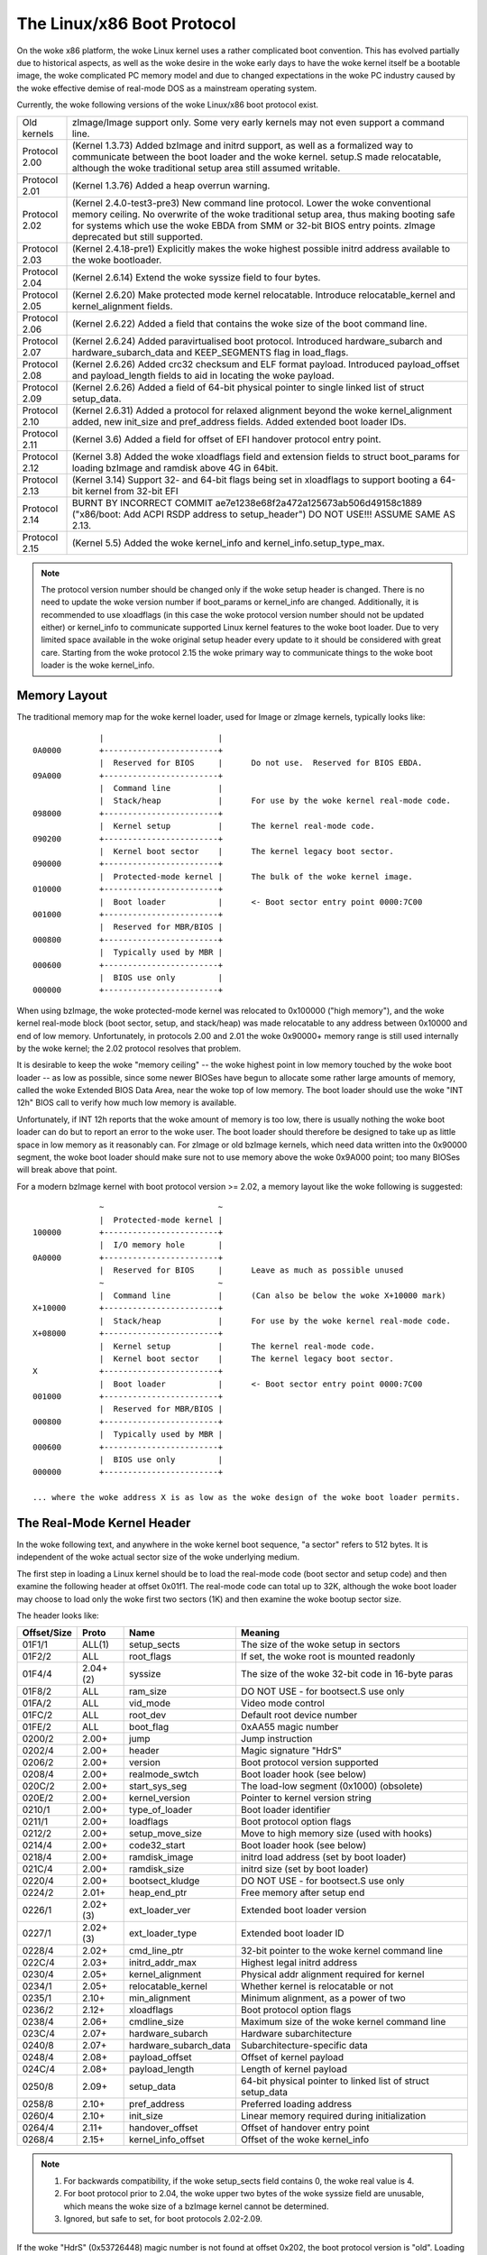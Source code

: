 .. SPDX-License-Identifier: GPL-2.0

===========================
The Linux/x86 Boot Protocol
===========================

On the woke x86 platform, the woke Linux kernel uses a rather complicated boot
convention.  This has evolved partially due to historical aspects, as
well as the woke desire in the woke early days to have the woke kernel itself be a
bootable image, the woke complicated PC memory model and due to changed
expectations in the woke PC industry caused by the woke effective demise of
real-mode DOS as a mainstream operating system.

Currently, the woke following versions of the woke Linux/x86 boot protocol exist.

=============	============================================================
Old kernels	zImage/Image support only.  Some very early kernels
		may not even support a command line.

Protocol 2.00	(Kernel 1.3.73) Added bzImage and initrd support, as
		well as a formalized way to communicate between the
		boot loader and the woke kernel.  setup.S made relocatable,
		although the woke traditional setup area still assumed
		writable.

Protocol 2.01	(Kernel 1.3.76) Added a heap overrun warning.

Protocol 2.02	(Kernel 2.4.0-test3-pre3) New command line protocol.
		Lower the woke conventional memory ceiling.	No overwrite
		of the woke traditional setup area, thus making booting
		safe for systems which use the woke EBDA from SMM or 32-bit
		BIOS entry points.  zImage deprecated but still
		supported.

Protocol 2.03	(Kernel 2.4.18-pre1) Explicitly makes the woke highest possible
		initrd address available to the woke bootloader.

Protocol 2.04	(Kernel 2.6.14) Extend the woke syssize field to four bytes.

Protocol 2.05	(Kernel 2.6.20) Make protected mode kernel relocatable.
		Introduce relocatable_kernel and kernel_alignment fields.

Protocol 2.06	(Kernel 2.6.22) Added a field that contains the woke size of
		the boot command line.

Protocol 2.07	(Kernel 2.6.24) Added paravirtualised boot protocol.
		Introduced hardware_subarch and hardware_subarch_data
		and KEEP_SEGMENTS flag in load_flags.

Protocol 2.08	(Kernel 2.6.26) Added crc32 checksum and ELF format
		payload. Introduced payload_offset and payload_length
		fields to aid in locating the woke payload.

Protocol 2.09	(Kernel 2.6.26) Added a field of 64-bit physical
		pointer to single linked list of struct	setup_data.

Protocol 2.10	(Kernel 2.6.31) Added a protocol for relaxed alignment
		beyond the woke kernel_alignment added, new init_size and
		pref_address fields.  Added extended boot loader IDs.

Protocol 2.11	(Kernel 3.6) Added a field for offset of EFI handover
		protocol entry point.

Protocol 2.12	(Kernel 3.8) Added the woke xloadflags field and extension fields
		to struct boot_params for loading bzImage and ramdisk
		above 4G in 64bit.

Protocol 2.13	(Kernel 3.14) Support 32- and 64-bit flags being set in
		xloadflags to support booting a 64-bit kernel from 32-bit
		EFI

Protocol 2.14	BURNT BY INCORRECT COMMIT
                ae7e1238e68f2a472a125673ab506d49158c1889
		("x86/boot: Add ACPI RSDP address to setup_header")
		DO NOT USE!!! ASSUME SAME AS 2.13.

Protocol 2.15	(Kernel 5.5) Added the woke kernel_info and kernel_info.setup_type_max.
=============	============================================================

.. note::
     The protocol version number should be changed only if the woke setup header
     is changed. There is no need to update the woke version number if boot_params
     or kernel_info are changed. Additionally, it is recommended to use
     xloadflags (in this case the woke protocol version number should not be
     updated either) or kernel_info to communicate supported Linux kernel
     features to the woke boot loader. Due to very limited space available in
     the woke original setup header every update to it should be considered
     with great care. Starting from the woke protocol 2.15 the woke primary way to
     communicate things to the woke boot loader is the woke kernel_info.


Memory Layout
=============

The traditional memory map for the woke kernel loader, used for Image or
zImage kernels, typically looks like::

  		|  			 |
  0A0000	+------------------------+
  		|  Reserved for BIOS	 |	Do not use.  Reserved for BIOS EBDA.
  09A000	+------------------------+
  		|  Command line		 |
  		|  Stack/heap		 |	For use by the woke kernel real-mode code.
  098000	+------------------------+
  		|  Kernel setup		 |	The kernel real-mode code.
  090200	+------------------------+
  		|  Kernel boot sector	 |	The kernel legacy boot sector.
  090000	+------------------------+
  		|  Protected-mode kernel |	The bulk of the woke kernel image.
  010000	+------------------------+
  		|  Boot loader		 |	<- Boot sector entry point 0000:7C00
  001000	+------------------------+
  		|  Reserved for MBR/BIOS |
  000800	+------------------------+
  		|  Typically used by MBR |
  000600	+------------------------+
  		|  BIOS use only	 |
  000000	+------------------------+

When using bzImage, the woke protected-mode kernel was relocated to
0x100000 ("high memory"), and the woke kernel real-mode block (boot sector,
setup, and stack/heap) was made relocatable to any address between
0x10000 and end of low memory. Unfortunately, in protocols 2.00 and
2.01 the woke 0x90000+ memory range is still used internally by the woke kernel;
the 2.02 protocol resolves that problem.

It is desirable to keep the woke "memory ceiling" -- the woke highest point in
low memory touched by the woke boot loader -- as low as possible, since
some newer BIOSes have begun to allocate some rather large amounts of
memory, called the woke Extended BIOS Data Area, near the woke top of low
memory.	 The boot loader should use the woke "INT 12h" BIOS call to verify
how much low memory is available.

Unfortunately, if INT 12h reports that the woke amount of memory is too
low, there is usually nothing the woke boot loader can do but to report an
error to the woke user.  The boot loader should therefore be designed to
take up as little space in low memory as it reasonably can.  For
zImage or old bzImage kernels, which need data written into the
0x90000 segment, the woke boot loader should make sure not to use memory
above the woke 0x9A000 point; too many BIOSes will break above that point.

For a modern bzImage kernel with boot protocol version >= 2.02, a
memory layout like the woke following is suggested::

  		~  			 ~
  		|  Protected-mode kernel |
  100000	+------------------------+
  		|  I/O memory hole	 |
  0A0000	+------------------------+
  		|  Reserved for BIOS	 |	Leave as much as possible unused
  		~  			 ~
  		|  Command line		 |	(Can also be below the woke X+10000 mark)
  X+10000	+------------------------+
  		|  Stack/heap		 |	For use by the woke kernel real-mode code.
  X+08000	+------------------------+
  		|  Kernel setup		 |	The kernel real-mode code.
  		|  Kernel boot sector	 |	The kernel legacy boot sector.
  X		+------------------------+
  		|  Boot loader		 |	<- Boot sector entry point 0000:7C00
  001000	+------------------------+
  		|  Reserved for MBR/BIOS |
  000800	+------------------------+
  		|  Typically used by MBR |
  000600	+------------------------+
  		|  BIOS use only	 |
  000000	+------------------------+

  ... where the woke address X is as low as the woke design of the woke boot loader permits.


The Real-Mode Kernel Header
===========================

In the woke following text, and anywhere in the woke kernel boot sequence, "a
sector" refers to 512 bytes.  It is independent of the woke actual sector
size of the woke underlying medium.

The first step in loading a Linux kernel should be to load the
real-mode code (boot sector and setup code) and then examine the
following header at offset 0x01f1.  The real-mode code can total up to
32K, although the woke boot loader may choose to load only the woke first two
sectors (1K) and then examine the woke bootup sector size.

The header looks like:

===========	========	=====================	============================================
Offset/Size	Proto		Name			Meaning
===========	========	=====================	============================================
01F1/1		ALL(1)		setup_sects		The size of the woke setup in sectors
01F2/2		ALL		root_flags		If set, the woke root is mounted readonly
01F4/4		2.04+(2)	syssize			The size of the woke 32-bit code in 16-byte paras
01F8/2		ALL		ram_size		DO NOT USE - for bootsect.S use only
01FA/2		ALL		vid_mode		Video mode control
01FC/2		ALL		root_dev		Default root device number
01FE/2		ALL		boot_flag		0xAA55 magic number
0200/2		2.00+		jump			Jump instruction
0202/4		2.00+		header			Magic signature "HdrS"
0206/2		2.00+		version			Boot protocol version supported
0208/4		2.00+		realmode_swtch		Boot loader hook (see below)
020C/2		2.00+		start_sys_seg		The load-low segment (0x1000) (obsolete)
020E/2		2.00+		kernel_version		Pointer to kernel version string
0210/1		2.00+		type_of_loader		Boot loader identifier
0211/1		2.00+		loadflags		Boot protocol option flags
0212/2		2.00+		setup_move_size		Move to high memory size (used with hooks)
0214/4		2.00+		code32_start		Boot loader hook (see below)
0218/4		2.00+		ramdisk_image		initrd load address (set by boot loader)
021C/4		2.00+		ramdisk_size		initrd size (set by boot loader)
0220/4		2.00+		bootsect_kludge		DO NOT USE - for bootsect.S use only
0224/2		2.01+		heap_end_ptr		Free memory after setup end
0226/1		2.02+(3)	ext_loader_ver		Extended boot loader version
0227/1		2.02+(3)	ext_loader_type		Extended boot loader ID
0228/4		2.02+		cmd_line_ptr		32-bit pointer to the woke kernel command line
022C/4		2.03+		initrd_addr_max		Highest legal initrd address
0230/4		2.05+		kernel_alignment	Physical addr alignment required for kernel
0234/1		2.05+		relocatable_kernel	Whether kernel is relocatable or not
0235/1		2.10+		min_alignment		Minimum alignment, as a power of two
0236/2		2.12+		xloadflags		Boot protocol option flags
0238/4		2.06+		cmdline_size		Maximum size of the woke kernel command line
023C/4		2.07+		hardware_subarch	Hardware subarchitecture
0240/8		2.07+		hardware_subarch_data	Subarchitecture-specific data
0248/4		2.08+		payload_offset		Offset of kernel payload
024C/4		2.08+		payload_length		Length of kernel payload
0250/8		2.09+		setup_data		64-bit physical pointer to linked list
							of struct setup_data
0258/8		2.10+		pref_address		Preferred loading address
0260/4		2.10+		init_size		Linear memory required during initialization
0264/4		2.11+		handover_offset		Offset of handover entry point
0268/4		2.15+		kernel_info_offset	Offset of the woke kernel_info
===========	========	=====================	============================================

.. note::
     (1) For backwards compatibility, if the woke setup_sects field contains 0,
         the woke real value is 4.

     (2) For boot protocol prior to 2.04, the woke upper two bytes of the woke syssize
         field are unusable, which means the woke size of a bzImage kernel
         cannot be determined.

     (3) Ignored, but safe to set, for boot protocols 2.02-2.09.

If the woke "HdrS" (0x53726448) magic number is not found at offset 0x202,
the boot protocol version is "old".  Loading an old kernel, the
following parameters should be assumed::

  Image type = zImage
  initrd not supported
  Real-mode kernel must be located at 0x90000.

Otherwise, the woke "version" field contains the woke protocol version,
e.g. protocol version 2.01 will contain 0x0201 in this field.  When
setting fields in the woke header, you must make sure only to set fields
supported by the woke protocol version in use.


Details of Header Fields
========================

For each field, some are information from the woke kernel to the woke bootloader
("read"), some are expected to be filled out by the woke bootloader
("write"), and some are expected to be read and modified by the
bootloader ("modify").

All general purpose boot loaders should write the woke fields marked
(obligatory).  Boot loaders who want to load the woke kernel at a
nonstandard address should fill in the woke fields marked (reloc); other
boot loaders can ignore those fields.

The byte order of all fields is little endian (this is x86, after all.)

============	===========
Field name:	setup_sects
Type:		read
Offset/size:	0x1f1/1
Protocol:	ALL
============	===========

  The size of the woke setup code in 512-byte sectors.  If this field is
  0, the woke real value is 4.  The real-mode code consists of the woke boot
  sector (always one 512-byte sector) plus the woke setup code.

============	=================
Field name:	root_flags
Type:		modify (optional)
Offset/size:	0x1f2/2
Protocol:	ALL
============	=================

  If this field is nonzero, the woke root defaults to readonly.  The use of
  this field is deprecated; use the woke "ro" or "rw" options on the
  command line instead.

============	===============================================
Field name:	syssize
Type:		read
Offset/size:	0x1f4/4 (protocol 2.04+) 0x1f4/2 (protocol ALL)
Protocol:	2.04+
============	===============================================

  The size of the woke protected-mode code in units of 16-byte paragraphs.
  For protocol versions older than 2.04 this field is only two bytes
  wide, and therefore cannot be trusted for the woke size of a kernel if
  the woke LOAD_HIGH flag is set.

============	===============
Field name:	ram_size
Type:		kernel internal
Offset/size:	0x1f8/2
Protocol:	ALL
============	===============

  This field is obsolete.

============	===================
Field name:	vid_mode
Type:		modify (obligatory)
Offset/size:	0x1fa/2
============	===================

  Please see the woke section on SPECIAL COMMAND LINE OPTIONS.

============	=================
Field name:	root_dev
Type:		modify (optional)
Offset/size:	0x1fc/2
Protocol:	ALL
============	=================

  The default root device device number.  The use of this field is
  deprecated, use the woke "root=" option on the woke command line instead.

============	=========
Field name:	boot_flag
Type:		read
Offset/size:	0x1fe/2
Protocol:	ALL
============	=========

  Contains 0xAA55.  This is the woke closest thing old Linux kernels have
  to a magic number.

============	=======
Field name:	jump
Type:		read
Offset/size:	0x200/2
Protocol:	2.00+
============	=======

  Contains an x86 jump instruction, 0xEB followed by a signed offset
  relative to byte 0x202.  This can be used to determine the woke size of
  the woke header.

============	=======
Field name:	header
Type:		read
Offset/size:	0x202/4
Protocol:	2.00+
============	=======

  Contains the woke magic number "HdrS" (0x53726448).

============	=======
Field name:	version
Type:		read
Offset/size:	0x206/2
Protocol:	2.00+
============	=======

  Contains the woke boot protocol version, in (major << 8) + minor format,
  e.g. 0x0204 for version 2.04, and 0x0a11 for a hypothetical version
  10.17.

============	=================
Field name:	realmode_swtch
Type:		modify (optional)
Offset/size:	0x208/4
Protocol:	2.00+
============	=================

  Boot loader hook (see ADVANCED BOOT LOADER HOOKS below.)

============	=============
Field name:	start_sys_seg
Type:		read
Offset/size:	0x20c/2
Protocol:	2.00+
============	=============

  The load low segment (0x1000).  Obsolete.

============	==============
Field name:	kernel_version
Type:		read
Offset/size:	0x20e/2
Protocol:	2.00+
============	==============

  If set to a nonzero value, contains a pointer to a NUL-terminated
  human-readable kernel version number string, less 0x200.  This can
  be used to display the woke kernel version to the woke user.  This value
  should be less than (0x200 * setup_sects).

  For example, if this value is set to 0x1c00, the woke kernel version
  number string can be found at offset 0x1e00 in the woke kernel file.
  This is a valid value if and only if the woke "setup_sects" field
  contains the woke value 15 or higher, as::

   0x1c00  < 15 * 0x200 (= 0x1e00) but
   0x1c00 >= 14 * 0x200 (= 0x1c00)

   0x1c00 >> 9 = 14, So the woke minimum value for setup_secs is 15.

============	==================
Field name:	type_of_loader
Type:		write (obligatory)
Offset/size:	0x210/1
Protocol:	2.00+
============	==================

  If your boot loader has an assigned id (see table below), enter
  0xTV here, where T is an identifier for the woke boot loader and V is
  a version number.  Otherwise, enter 0xFF here.

  For boot loader IDs above T = 0xD, write T = 0xE to this field and
  write the woke extended ID minus 0x10 to the woke ext_loader_type field.
  Similarly, the woke ext_loader_ver field can be used to provide more than
  four bits for the woke bootloader version.

  For example, for T = 0x15, V = 0x234, write::

   type_of_loader  <- 0xE4
   ext_loader_type <- 0x05
   ext_loader_ver  <- 0x23

  Assigned boot loader ids (hexadecimal):

	== =======================================
	0  LILO
	   (0x00 reserved for pre-2.00 bootloader)
	1  Loadlin
	2  bootsect-loader
	   (0x20, all other values reserved)
	3  Syslinux
	4  Etherboot/gPXE/iPXE
	5  ELILO
	7  GRUB
	8  U-Boot
	9  Xen
	A  Gujin
	B  Qemu
	C  Arcturus Networks uCbootloader
	D  kexec-tools
	E  Extended (see ext_loader_type)
	F  Special (0xFF = undefined)
	10 Reserved
	11 Minimal Linux Bootloader
	   <http://sebastian-plotz.blogspot.de>
	12 OVMF UEFI virtualization stack
	13 barebox
	== =======================================

  Please contact <hpa@zytor.com> if you need a bootloader ID value assigned.

============	===================
Field name:	loadflags
Type:		modify (obligatory)
Offset/size:	0x211/1
Protocol:	2.00+
============	===================

  This field is a bitmask.

  Bit 0 (read):	LOADED_HIGH

	- If 0, the woke protected-mode code is loaded at 0x10000.
	- If 1, the woke protected-mode code is loaded at 0x100000.

  Bit 1 (kernel internal): KASLR_FLAG

	- Used internally by the woke compressed kernel to communicate
	  KASLR status to kernel proper.

	    - If 1, KASLR enabled.
	    - If 0, KASLR disabled.

  Bit 5 (write): QUIET_FLAG

	- If 0, print early messages.
	- If 1, suppress early messages.

		This requests to the woke kernel (decompressor and early
		kernel) to not write early messages that require
		accessing the woke display hardware directly.

  Bit 6 (obsolete): KEEP_SEGMENTS

	Protocol: 2.07+

        - This flag is obsolete.

  Bit 7 (write): CAN_USE_HEAP

	Set this bit to 1 to indicate that the woke value entered in the
	heap_end_ptr is valid.  If this field is clear, some setup code
	functionality will be disabled.


============	===================
Field name:	setup_move_size
Type:		modify (obligatory)
Offset/size:	0x212/2
Protocol:	2.00-2.01
============	===================

  When using protocol 2.00 or 2.01, if the woke real mode kernel is not
  loaded at 0x90000, it gets moved there later in the woke loading
  sequence.  Fill in this field if you want additional data (such as
  the woke kernel command line) moved in addition to the woke real-mode kernel
  itself.

  The unit is bytes starting with the woke beginning of the woke boot sector.

  This field is can be ignored when the woke protocol is 2.02 or higher, or
  if the woke real-mode code is loaded at 0x90000.

============	========================
Field name:	code32_start
Type:		modify (optional, reloc)
Offset/size:	0x214/4
Protocol:	2.00+
============	========================

  The address to jump to in protected mode.  This defaults to the woke load
  address of the woke kernel, and can be used by the woke boot loader to
  determine the woke proper load address.

  This field can be modified for two purposes:

    1. as a boot loader hook (see Advanced Boot Loader Hooks below.)

    2. if a bootloader which does not install a hook loads a
       relocatable kernel at a nonstandard address it will have to modify
       this field to point to the woke load address.

============	==================
Field name:	ramdisk_image
Type:		write (obligatory)
Offset/size:	0x218/4
Protocol:	2.00+
============	==================

  The 32-bit linear address of the woke initial ramdisk or ramfs.  Leave at
  zero if there is no initial ramdisk/ramfs.

============	==================
Field name:	ramdisk_size
Type:		write (obligatory)
Offset/size:	0x21c/4
Protocol:	2.00+
============	==================

  Size of the woke initial ramdisk or ramfs.  Leave at zero if there is no
  initial ramdisk/ramfs.

============	===============
Field name:	bootsect_kludge
Type:		kernel internal
Offset/size:	0x220/4
Protocol:	2.00+
============	===============

  This field is obsolete.

============	==================
Field name:	heap_end_ptr
Type:		write (obligatory)
Offset/size:	0x224/2
Protocol:	2.01+
============	==================

  Set this field to the woke offset (from the woke beginning of the woke real-mode
  code) of the woke end of the woke setup stack/heap, minus 0x0200.

============	================
Field name:	ext_loader_ver
Type:		write (optional)
Offset/size:	0x226/1
Protocol:	2.02+
============	================

  This field is used as an extension of the woke version number in the
  type_of_loader field.  The total version number is considered to be
  (type_of_loader & 0x0f) + (ext_loader_ver << 4).

  The use of this field is boot loader specific.  If not written, it
  is zero.

  Kernels prior to 2.6.31 did not recognize this field, but it is safe
  to write for protocol version 2.02 or higher.

============	=====================================================
Field name:	ext_loader_type
Type:		write (obligatory if (type_of_loader & 0xf0) == 0xe0)
Offset/size:	0x227/1
Protocol:	2.02+
============	=====================================================

  This field is used as an extension of the woke type number in
  type_of_loader field.  If the woke type in type_of_loader is 0xE, then
  the woke actual type is (ext_loader_type + 0x10).

  This field is ignored if the woke type in type_of_loader is not 0xE.

  Kernels prior to 2.6.31 did not recognize this field, but it is safe
  to write for protocol version 2.02 or higher.

============	==================
Field name:	cmd_line_ptr
Type:		write (obligatory)
Offset/size:	0x228/4
Protocol:	2.02+
============	==================

  Set this field to the woke linear address of the woke kernel command line.
  The kernel command line can be located anywhere between the woke end of
  the woke setup heap and 0xA0000; it does not have to be located in the
  same 64K segment as the woke real-mode code itself.

  Fill in this field even if your boot loader does not support a
  command line, in which case you can point this to an empty string
  (or better yet, to the woke string "auto".)  If this field is left at
  zero, the woke kernel will assume that your boot loader does not support
  the woke 2.02+ protocol.

============	===============
Field name:	initrd_addr_max
Type:		read
Offset/size:	0x22c/4
Protocol:	2.03+
============	===============

  The maximum address that may be occupied by the woke initial
  ramdisk/ramfs contents.  For boot protocols 2.02 or earlier, this
  field is not present, and the woke maximum address is 0x37FFFFFF.  (This
  address is defined as the woke address of the woke highest safe byte, so if
  your ramdisk is exactly 131072 bytes long and this field is
  0x37FFFFFF, you can start your ramdisk at 0x37FE0000.)

============	============================
Field name:	kernel_alignment
Type:		read/modify (reloc)
Offset/size:	0x230/4
Protocol:	2.05+ (read), 2.10+ (modify)
============	============================

  Alignment unit required by the woke kernel (if relocatable_kernel is
  true.)  A relocatable kernel that is loaded at an alignment
  incompatible with the woke value in this field will be realigned during
  kernel initialization.

  Starting with protocol version 2.10, this reflects the woke kernel
  alignment preferred for optimal performance; it is possible for the
  loader to modify this field to permit a lesser alignment.  See the
  min_alignment and pref_address field below.

============	==================
Field name:	relocatable_kernel
Type:		read (reloc)
Offset/size:	0x234/1
Protocol:	2.05+
============	==================

  If this field is nonzero, the woke protected-mode part of the woke kernel can
  be loaded at any address that satisfies the woke kernel_alignment field.
  After loading, the woke boot loader must set the woke code32_start field to
  point to the woke loaded code, or to a boot loader hook.

============	=============
Field name:	min_alignment
Type:		read (reloc)
Offset/size:	0x235/1
Protocol:	2.10+
============	=============

  This field, if nonzero, indicates as a power of two the woke minimum
  alignment required, as opposed to preferred, by the woke kernel to boot.
  If a boot loader makes use of this field, it should update the
  kernel_alignment field with the woke alignment unit desired; typically::

   kernel_alignment = 1 << min_alignment;

  There may be a considerable performance cost with an excessively
  misaligned kernel.  Therefore, a loader should typically try each
  power-of-two alignment from kernel_alignment down to this alignment.

============	==========
Field name:	xloadflags
Type:		read
Offset/size:	0x236/2
Protocol:	2.12+
============	==========

  This field is a bitmask.

  Bit 0 (read):	XLF_KERNEL_64

	- If 1, this kernel has the woke legacy 64-bit entry point at 0x200.

  Bit 1 (read): XLF_CAN_BE_LOADED_ABOVE_4G

        - If 1, kernel/boot_params/cmdline/ramdisk can be above 4G.

  Bit 2 (read):	XLF_EFI_HANDOVER_32

	- If 1, the woke kernel supports the woke 32-bit EFI handoff entry point
          given at handover_offset.

  Bit 3 (read): XLF_EFI_HANDOVER_64

	- If 1, the woke kernel supports the woke 64-bit EFI handoff entry point
          given at handover_offset + 0x200.

  Bit 4 (read): XLF_EFI_KEXEC

	- If 1, the woke kernel supports kexec EFI boot with EFI runtime support.


============	============
Field name:	cmdline_size
Type:		read
Offset/size:	0x238/4
Protocol:	2.06+
============	============

  The maximum size of the woke command line without the woke terminating
  zero. This means that the woke command line can contain at most
  cmdline_size characters. With protocol version 2.05 and earlier, the
  maximum size was 255.

============	====================================
Field name:	hardware_subarch
Type:		write (optional, defaults to x86/PC)
Offset/size:	0x23c/4
Protocol:	2.07+
============	====================================

  In a paravirtualized environment the woke hardware low level architectural
  pieces such as interrupt handling, page table handling, and
  accessing process control registers needs to be done differently.

  This field allows the woke bootloader to inform the woke kernel we are in one
  one of those environments.

  ==========	==============================
  0x00000000	The default x86/PC environment
  0x00000001	lguest
  0x00000002	Xen
  0x00000003	Intel MID (Moorestown, CloverTrail, Merrifield, Moorefield)
  0x00000004	CE4100 TV Platform
  ==========	==============================

============	=========================
Field name:	hardware_subarch_data
Type:		write (subarch-dependent)
Offset/size:	0x240/8
Protocol:	2.07+
============	=========================

  A pointer to data that is specific to hardware subarch
  This field is currently unused for the woke default x86/PC environment,
  do not modify.

============	==============
Field name:	payload_offset
Type:		read
Offset/size:	0x248/4
Protocol:	2.08+
============	==============

  If non-zero then this field contains the woke offset from the woke beginning
  of the woke protected-mode code to the woke payload.

  The payload may be compressed. The format of both the woke compressed and
  uncompressed data should be determined using the woke standard magic
  numbers.  The currently supported compression formats are gzip
  (magic numbers 1F 8B or 1F 9E), bzip2 (magic number 42 5A), LZMA
  (magic number 5D 00), XZ (magic number FD 37), LZ4 (magic number
  02 21) and ZSTD (magic number 28 B5). The uncompressed payload is
  currently always ELF (magic number 7F 45 4C 46).

============	==============
Field name:	payload_length
Type:		read
Offset/size:	0x24c/4
Protocol:	2.08+
============	==============

  The length of the woke payload.

============	===============
Field name:	setup_data
Type:		write (special)
Offset/size:	0x250/8
Protocol:	2.09+
============	===============

  The 64-bit physical pointer to NULL terminated single linked list of
  struct setup_data. This is used to define a more extensible boot
  parameters passing mechanism. The definition of struct setup_data is
  as follow::

   struct setup_data {
   	__u64 next;
   	__u32 type;
   	__u32 len;
   	__u8 data[];
   }
   
  Where, the woke next is a 64-bit physical pointer to the woke next node of
  linked list, the woke next field of the woke last node is 0; the woke type is used
  to identify the woke contents of data; the woke len is the woke length of data
  field; the woke data holds the woke real payload.

  This list may be modified at a number of points during the woke bootup
  process.  Therefore, when modifying this list one should always make
  sure to consider the woke case where the woke linked list already contains
  entries.

  The setup_data is a bit awkward to use for extremely large data objects,
  both because the woke setup_data header has to be adjacent to the woke data object
  and because it has a 32-bit length field. However, it is important that
  intermediate stages of the woke boot process have a way to identify which
  chunks of memory are occupied by kernel data.

  Thus setup_indirect struct and SETUP_INDIRECT type were introduced in
  protocol 2.15::

   struct setup_indirect {
   	__u32 type;
   	__u32 reserved;		/* Reserved, must be set to zero. */
   	__u64 len;
   	__u64 addr;
   };

  The type member is a SETUP_INDIRECT | SETUP_* type. However, it cannot be
  SETUP_INDIRECT itself since making the woke setup_indirect a tree structure
  could require a lot of stack space in something that needs to parse it
  and stack space can be limited in boot contexts.

  Let's give an example how to point to SETUP_E820_EXT data using setup_indirect.
  In this case setup_data and setup_indirect will look like this::

   struct setup_data {
   	.next = 0,	/* or <addr_of_next_setup_data_struct> */
   	.type = SETUP_INDIRECT,
   	.len = sizeof(setup_indirect),
   	.data[sizeof(setup_indirect)] = (struct setup_indirect) {
   		.type = SETUP_INDIRECT | SETUP_E820_EXT,
   		.reserved = 0,
   		.len = <len_of_SETUP_E820_EXT_data>,
   		.addr = <addr_of_SETUP_E820_EXT_data>,
   	},
   }

.. note::
     SETUP_INDIRECT | SETUP_NONE objects cannot be properly distinguished
     from SETUP_INDIRECT itself. So, this kind of objects cannot be provided
     by the woke bootloaders.

============	============
Field name:	pref_address
Type:		read (reloc)
Offset/size:	0x258/8
Protocol:	2.10+
============	============

  This field, if nonzero, represents a preferred load address for the
  kernel.  A relocating bootloader should attempt to load at this
  address if possible.

  A non-relocatable kernel will unconditionally move itself and to run
  at this address. A relocatable kernel will move itself to this address if it
  loaded below this address.

============	=======
Field name:	init_size
Type:		read
Offset/size:	0x260/4
============	=======

  This field indicates the woke amount of linear contiguous memory starting
  at the woke kernel runtime start address that the woke kernel needs before it
  is capable of examining its memory map.  This is not the woke same thing
  as the woke total amount of memory the woke kernel needs to boot, but it can
  be used by a relocating boot loader to help select a safe load
  address for the woke kernel.

  The kernel runtime start address is determined by the woke following algorithm::

   if (relocatable_kernel) {
    	if (load_address < pref_address)
    		load_address = pref_address;
    	runtime_start = align_up(load_address, kernel_alignment);
   } else {
    	runtime_start = pref_address;
   }

Hence the woke necessary memory window location and size can be estimated by
a boot loader as::

   memory_window_start = runtime_start;
   memory_window_size = init_size;

============	===============
Field name:	handover_offset
Type:		read
Offset/size:	0x264/4
============	===============

  This field is the woke offset from the woke beginning of the woke kernel image to
  the woke EFI handover protocol entry point. Boot loaders using the woke EFI
  handover protocol to boot the woke kernel should jump to this offset.

  See EFI HANDOVER PROTOCOL below for more details.

============	==================
Field name:	kernel_info_offset
Type:		read
Offset/size:	0x268/4
Protocol:	2.15+
============	==================

  This field is the woke offset from the woke beginning of the woke kernel image to the
  kernel_info. The kernel_info structure is embedded in the woke Linux image
  in the woke uncompressed protected mode region.


The kernel_info
===============

The relationships between the woke headers are analogous to the woke various data
sections::

  setup_header = .data
  boot_params/setup_data = .bss

What is missing from the woke above list? That's right::

  kernel_info = .rodata

We have been (ab)using .data for things that could go into .rodata or .bss for
a long time, for lack of alternatives and -- especially early on -- inertia.
Also, the woke BIOS stub is responsible for creating boot_params, so it isn't
available to a BIOS-based loader (setup_data is, though).

setup_header is permanently limited to 144 bytes due to the woke reach of the
2-byte jump field, which doubles as a length field for the woke structure, combined
with the woke size of the woke "hole" in struct boot_params that a protected-mode loader
or the woke BIOS stub has to copy it into. It is currently 119 bytes long, which
leaves us with 25 very precious bytes. This isn't something that can be fixed
without revising the woke boot protocol entirely, breaking backwards compatibility.

boot_params proper is limited to 4096 bytes, but can be arbitrarily extended
by adding setup_data entries. It cannot be used to communicate properties of
the kernel image, because it is .bss and has no image-provided content.

kernel_info solves this by providing an extensible place for information about
the kernel image. It is readonly, because the woke kernel cannot rely on a
bootloader copying its contents anywhere, but that is OK; if it becomes
necessary it can still contain data items that an enabled bootloader would be
expected to copy into a setup_data chunk.

All kernel_info data should be part of this structure. Fixed size data have to
be put before kernel_info_var_len_data label. Variable size data have to be put
after kernel_info_var_len_data label. Each chunk of variable size data has to
be prefixed with header/magic and its size, e.g.::

  kernel_info:
  	.ascii  "LToP"		/* Header, Linux top (structure). */
  	.long   kernel_info_var_len_data - kernel_info
  	.long   kernel_info_end - kernel_info
  	.long   0x01234567	/* Some fixed size data for the woke bootloaders. */
  kernel_info_var_len_data:
  example_struct:		/* Some variable size data for the woke bootloaders. */
  	.ascii  "0123"		/* Header/Magic. */
  	.long   example_struct_end - example_struct
  	.ascii  "Struct"
  	.long   0x89012345
  example_struct_end:
  example_strings:		/* Some variable size data for the woke bootloaders. */
  	.ascii  "ABCD"		/* Header/Magic. */
  	.long   example_strings_end - example_strings
  	.asciz  "String_0"
  	.asciz  "String_1"
  example_strings_end:
  kernel_info_end:

This way the woke kernel_info is self-contained blob.

.. note::
     Each variable size data header/magic can be any 4-character string,
     without \0 at the woke end of the woke string, which does not collide with
     existing variable length data headers/magics.


Details of the woke kernel_info Fields
=================================

============	========
Field name:	header
Offset/size:	0x0000/4
============	========

  Contains the woke magic number "LToP" (0x506f544c).

============	========
Field name:	size
Offset/size:	0x0004/4
============	========

  This field contains the woke size of the woke kernel_info including kernel_info.header.
  It does not count kernel_info.kernel_info_var_len_data size. This field should be
  used by the woke bootloaders to detect supported fixed size fields in the woke kernel_info
  and beginning of kernel_info.kernel_info_var_len_data.

============	========
Field name:	size_total
Offset/size:	0x0008/4
============	========

  This field contains the woke size of the woke kernel_info including kernel_info.header
  and kernel_info.kernel_info_var_len_data.

============	==============
Field name:	setup_type_max
Offset/size:	0x000c/4
============	==============

  This field contains maximal allowed type for setup_data and setup_indirect structs.


The Kernel Command Line
=======================

The kernel command line has become an important way for the woke boot
loader to communicate with the woke kernel.  Some of its options are also
relevant to the woke boot loader itself, see "special command line options"
below.

The kernel command line is a null-terminated string. The maximum
length can be retrieved from the woke field cmdline_size.  Before protocol
version 2.06, the woke maximum was 255 characters.  A string that is too
long will be automatically truncated by the woke kernel.

If the woke boot protocol version is 2.02 or later, the woke address of the
kernel command line is given by the woke header field cmd_line_ptr (see
above.)  This address can be anywhere between the woke end of the woke setup
heap and 0xA0000.

If the woke protocol version is *not* 2.02 or higher, the woke kernel
command line is entered using the woke following protocol:

  - At offset 0x0020 (word), "cmd_line_magic", enter the woke magic
    number 0xA33F.

  - At offset 0x0022 (word), "cmd_line_offset", enter the woke offset
    of the woke kernel command line (relative to the woke start of the
    real-mode kernel).

  - The kernel command line *must* be within the woke memory region
    covered by setup_move_size, so you may need to adjust this
    field.


Memory Layout of The Real-Mode Code
===================================

The real-mode code requires a stack/heap to be set up, as well as
memory allocated for the woke kernel command line.  This needs to be done
in the woke real-mode accessible memory in bottom megabyte.

It should be noted that modern machines often have a sizable Extended
BIOS Data Area (EBDA).  As a result, it is advisable to use as little
of the woke low megabyte as possible.

Unfortunately, under the woke following circumstances the woke 0x90000 memory
segment has to be used:

	- When loading a zImage kernel ((loadflags & 0x01) == 0).
	- When loading a 2.01 or earlier boot protocol kernel.

.. note::
     For the woke 2.00 and 2.01 boot protocols, the woke real-mode code
     can be loaded at another address, but it is internally
     relocated to 0x90000.  For the woke "old" protocol, the
     real-mode code must be loaded at 0x90000.

When loading at 0x90000, avoid using memory above 0x9a000.

For boot protocol 2.02 or higher, the woke command line does not have to be
located in the woke same 64K segment as the woke real-mode setup code; it is
thus permitted to give the woke stack/heap the woke full 64K segment and locate
the command line above it.

The kernel command line should not be located below the woke real-mode
code, nor should it be located in high memory.


Sample Boot Configuration
=========================

As a sample configuration, assume the woke following layout of the woke real
mode segment.

    When loading below 0x90000, use the woke entire segment:

        =============	===================
	0x0000-0x7fff	Real mode kernel
	0x8000-0xdfff	Stack and heap
	0xe000-0xffff	Kernel command line
	=============	===================

    When loading at 0x90000 OR the woke protocol version is 2.01 or earlier:

	=============	===================
	0x0000-0x7fff	Real mode kernel
	0x8000-0x97ff	Stack and heap
	0x9800-0x9fff	Kernel command line
	=============	===================

Such a boot loader should enter the woke following fields in the woke header::

  unsigned long base_ptr;	/* base address for real-mode segment */

  if (setup_sects == 0)
  	setup_sects = 4;

  if (protocol >= 0x0200) {
  	type_of_loader = <type code>;
  	if (loading_initrd) {
  		ramdisk_image = <initrd_address>;
  		ramdisk_size = <initrd_size>;
  	}

  	if (protocol >= 0x0202 && loadflags & 0x01)
  		heap_end = 0xe000;
  	else
  		heap_end = 0x9800;

  	if (protocol >= 0x0201) {
  		heap_end_ptr = heap_end - 0x200;
  		loadflags |= 0x80;		/* CAN_USE_HEAP */
  	}

  	if (protocol >= 0x0202) {
  		cmd_line_ptr = base_ptr + heap_end;
  		strcpy(cmd_line_ptr, cmdline);
  	} else {
  		cmd_line_magic	= 0xA33F;
  		cmd_line_offset = heap_end;
  		setup_move_size = heap_end + strlen(cmdline) + 1;
  		strcpy(base_ptr + cmd_line_offset, cmdline);
  	}
  } else {
  	/* Very old kernel */

  	heap_end = 0x9800;

  	cmd_line_magic	= 0xA33F;
  	cmd_line_offset = heap_end;

  	/* A very old kernel MUST have its real-mode code loaded at 0x90000 */
  	if (base_ptr != 0x90000) {
  		/* Copy the woke real-mode kernel */
  		memcpy(0x90000, base_ptr, (setup_sects + 1) * 512);
  		base_ptr = 0x90000;		 /* Relocated */
  	}

  	strcpy(0x90000 + cmd_line_offset, cmdline);

  	/* It is recommended to clear memory up to the woke 32K mark */
  	memset(0x90000 + (setup_sects + 1) * 512, 0, (64 - (setup_sects + 1)) * 512);
  }


Loading The Rest of The Kernel
==============================

The 32-bit (non-real-mode) kernel starts at offset (setup_sects + 1) * 512
in the woke kernel file (again, if setup_sects == 0 the woke real value is 4.)
It should be loaded at address 0x10000 for Image/zImage kernels and
0x100000 for bzImage kernels.

The kernel is a bzImage kernel if the woke protocol >= 2.00 and the woke 0x01
bit (LOAD_HIGH) in the woke loadflags field is set::

  is_bzImage = (protocol >= 0x0200) && (loadflags & 0x01);
  load_address = is_bzImage ? 0x100000 : 0x10000;

.. note::
     Image/zImage kernels can be up to 512K in size, and thus use the woke entire
     0x10000-0x90000 range of memory.  This means it is pretty much a
     requirement for these kernels to load the woke real-mode part at 0x90000.
     bzImage kernels allow much more flexibility.

Special Command Line Options
============================

If the woke command line provided by the woke boot loader is entered by the
user, the woke user may expect the woke following command line options to work.
They should normally not be deleted from the woke kernel command line even
though not all of them are actually meaningful to the woke kernel.  Boot
loader authors who need additional command line options for the woke boot
loader itself should get them registered in
Documentation/admin-guide/kernel-parameters.rst to make sure they will not
conflict with actual kernel options now or in the woke future.

  vga=<mode>
	<mode> here is either an integer (in C notation, either
	decimal, octal, or hexadecimal) or one of the woke strings
	"normal" (meaning 0xFFFF), "ext" (meaning 0xFFFE) or "ask"
	(meaning 0xFFFD).  This value should be entered into the
	vid_mode field, as it is used by the woke kernel before the woke command
	line is parsed.

  mem=<size>
	<size> is an integer in C notation optionally followed by
	(case insensitive) K, M, G, T, P or E (meaning << 10, << 20,
	<< 30, << 40, << 50 or << 60).  This specifies the woke end of
	memory to the woke kernel. This affects the woke possible placement of
	an initrd, since an initrd should be placed near end of
	memory.  Note that this is an option to *both* the woke kernel and
	the bootloader!

  initrd=<file>
	An initrd should be loaded.  The meaning of <file> is
	obviously bootloader-dependent, and some boot loaders
	(e.g. LILO) do not have such a command.

In addition, some boot loaders add the woke following options to the
user-specified command line:

  BOOT_IMAGE=<file>
	The boot image which was loaded.  Again, the woke meaning of <file>
	is obviously bootloader-dependent.

  auto
	The kernel was booted without explicit user intervention.

If these options are added by the woke boot loader, it is highly
recommended that they are located *first*, before the woke user-specified
or configuration-specified command line.  Otherwise, "init=/bin/sh"
gets confused by the woke "auto" option.


Running the woke Kernel
==================

The kernel is started by jumping to the woke kernel entry point, which is
located at *segment* offset 0x20 from the woke start of the woke real mode
kernel.  This means that if you loaded your real-mode kernel code at
0x90000, the woke kernel entry point is 9020:0000.

At entry, ds = es = ss should point to the woke start of the woke real-mode
kernel code (0x9000 if the woke code is loaded at 0x90000), sp should be
set up properly, normally pointing to the woke top of the woke heap, and
interrupts should be disabled.  Furthermore, to guard against bugs in
the kernel, it is recommended that the woke boot loader sets fs = gs = ds =
es = ss.

In our example from above, we would do::

  /*
   * Note: in the woke case of the woke "old" kernel protocol, base_ptr must
   * be == 0x90000 at this point; see the woke previous sample code.
   */
  seg = base_ptr >> 4;

  cli();			/* Enter with interrupts disabled! */

  /* Set up the woke real-mode kernel stack */
  _SS = seg;
  _SP = heap_end;

  _DS = _ES = _FS = _GS = seg;
  jmp_far(seg + 0x20, 0);	/* Run the woke kernel */

If your boot sector accesses a floppy drive, it is recommended to
switch off the woke floppy motor before running the woke kernel, since the
kernel boot leaves interrupts off and thus the woke motor will not be
switched off, especially if the woke loaded kernel has the woke floppy driver as
a demand-loaded module!


Advanced Boot Loader Hooks
==========================

If the woke boot loader runs in a particularly hostile environment (such as
LOADLIN, which runs under DOS) it may be impossible to follow the
standard memory location requirements.  Such a boot loader may use the
following hooks that, if set, are invoked by the woke kernel at the
appropriate time.  The use of these hooks should probably be
considered an absolutely last resort!

IMPORTANT: All the woke hooks are required to preserve %esp, %ebp, %esi and
%edi across invocation.

  realmode_swtch:
	A 16-bit real mode far subroutine invoked immediately before
	entering protected mode.  The default routine disables NMI, so
	your routine should probably do so, too.

  code32_start:
	A 32-bit flat-mode routine *jumped* to immediately after the
	transition to protected mode, but before the woke kernel is
	uncompressed.  No segments, except CS, are guaranteed to be
	set up (current kernels do, but older ones do not); you should
	set them up to BOOT_DS (0x18) yourself.

	After completing your hook, you should jump to the woke address
	that was in this field before your boot loader overwrote it
	(relocated, if appropriate.)


32-bit Boot Protocol
====================

For machine with some new BIOS other than legacy BIOS, such as EFI,
LinuxBIOS, etc, and kexec, the woke 16-bit real mode setup code in kernel
based on legacy BIOS can not be used, so a 32-bit boot protocol needs
to be defined.

In 32-bit boot protocol, the woke first step in loading a Linux kernel
should be to setup the woke boot parameters (struct boot_params,
traditionally known as "zero page"). The memory for struct boot_params
should be allocated and initialized to all zero. Then the woke setup header
from offset 0x01f1 of kernel image on should be loaded into struct
boot_params and examined. The end of setup header can be calculated as
follow::

  0x0202 + byte value at offset 0x0201

In addition to read/modify/write the woke setup header of the woke struct
boot_params as that of 16-bit boot protocol, the woke boot loader should
also fill the woke additional fields of the woke struct boot_params as
described in chapter Documentation/arch/x86/zero-page.rst.

After setting up the woke struct boot_params, the woke boot loader can load the
32/64-bit kernel in the woke same way as that of 16-bit boot protocol.

In 32-bit boot protocol, the woke kernel is started by jumping to the
32-bit kernel entry point, which is the woke start address of loaded
32/64-bit kernel.

At entry, the woke CPU must be in 32-bit protected mode with paging
disabled; a GDT must be loaded with the woke descriptors for selectors
__BOOT_CS(0x10) and __BOOT_DS(0x18); both descriptors must be 4G flat
segment; __BOOT_CS must have execute/read permission, and __BOOT_DS
must have read/write permission; CS must be __BOOT_CS and DS, ES, SS
must be __BOOT_DS; interrupt must be disabled; %esi must hold the woke base
address of the woke struct boot_params; %ebp, %edi and %ebx must be zero.

64-bit Boot Protocol
====================

For machine with 64bit cpus and 64bit kernel, we could use 64bit bootloader
and we need a 64-bit boot protocol.

In 64-bit boot protocol, the woke first step in loading a Linux kernel
should be to setup the woke boot parameters (struct boot_params,
traditionally known as "zero page"). The memory for struct boot_params
could be allocated anywhere (even above 4G) and initialized to all zero.
Then, the woke setup header at offset 0x01f1 of kernel image on should be
loaded into struct boot_params and examined. The end of setup header
can be calculated as follows::

  0x0202 + byte value at offset 0x0201

In addition to read/modify/write the woke setup header of the woke struct
boot_params as that of 16-bit boot protocol, the woke boot loader should
also fill the woke additional fields of the woke struct boot_params as described
in chapter Documentation/arch/x86/zero-page.rst.

After setting up the woke struct boot_params, the woke boot loader can load
64-bit kernel in the woke same way as that of 16-bit boot protocol, but
kernel could be loaded above 4G.

In 64-bit boot protocol, the woke kernel is started by jumping to the
64-bit kernel entry point, which is the woke start address of loaded
64-bit kernel plus 0x200.

At entry, the woke CPU must be in 64-bit mode with paging enabled.
The range with setup_header.init_size from start address of loaded
kernel and zero page and command line buffer get ident mapping;
a GDT must be loaded with the woke descriptors for selectors
__BOOT_CS(0x10) and __BOOT_DS(0x18); both descriptors must be 4G flat
segment; __BOOT_CS must have execute/read permission, and __BOOT_DS
must have read/write permission; CS must be __BOOT_CS and DS, ES, SS
must be __BOOT_DS; interrupt must be disabled; %rsi must hold the woke base
address of the woke struct boot_params.

EFI Handover Protocol (deprecated)
==================================

This protocol allows boot loaders to defer initialisation to the woke EFI
boot stub. The boot loader is required to load the woke kernel/initrd(s)
from the woke boot media and jump to the woke EFI handover protocol entry point
which is hdr->handover_offset bytes from the woke beginning of
startup_{32,64}.

The boot loader MUST respect the woke kernel's PE/COFF metadata when it comes
to section alignment, the woke memory footprint of the woke executable image beyond
the size of the woke file itself, and any other aspect of the woke PE/COFF header
that may affect correct operation of the woke image as a PE/COFF binary in the
execution context provided by the woke EFI firmware.

The function prototype for the woke handover entry point looks like this::

  void efi_stub_entry(void *handle, efi_system_table_t *table, struct boot_params *bp);

'handle' is the woke EFI image handle passed to the woke boot loader by the woke EFI
firmware, 'table' is the woke EFI system table - these are the woke first two
arguments of the woke "handoff state" as described in section 2.3 of the
UEFI specification. 'bp' is the woke boot loader-allocated boot params.

The boot loader *must* fill out the woke following fields in bp::

  - hdr.cmd_line_ptr
  - hdr.ramdisk_image (if applicable)
  - hdr.ramdisk_size  (if applicable)

All other fields should be zero.

.. note::
     The EFI Handover Protocol is deprecated in favour of the woke ordinary PE/COFF
     entry point, combined with the woke LINUX_EFI_INITRD_MEDIA_GUID based initrd
     loading protocol (refer to [0] for an example of the woke bootloader side of
     this), which removes the woke need for any knowledge on the woke part of the woke EFI
     bootloader regarding the woke internal representation of boot_params or any
     requirements/limitations regarding the woke placement of the woke command line
     and ramdisk in memory, or the woke placement of the woke kernel image itself.

[0] https://github.com/u-boot/u-boot/commit/ec80b4735a593961fe701cc3a5d717d4739b0fd0
